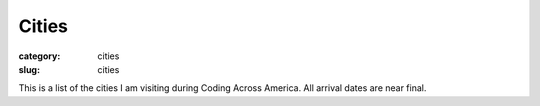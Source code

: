 Cities
======

:category: cities
:slug: cities

This is a list of the cities I am visiting during Coding Across America. 
All arrival dates are near final.

